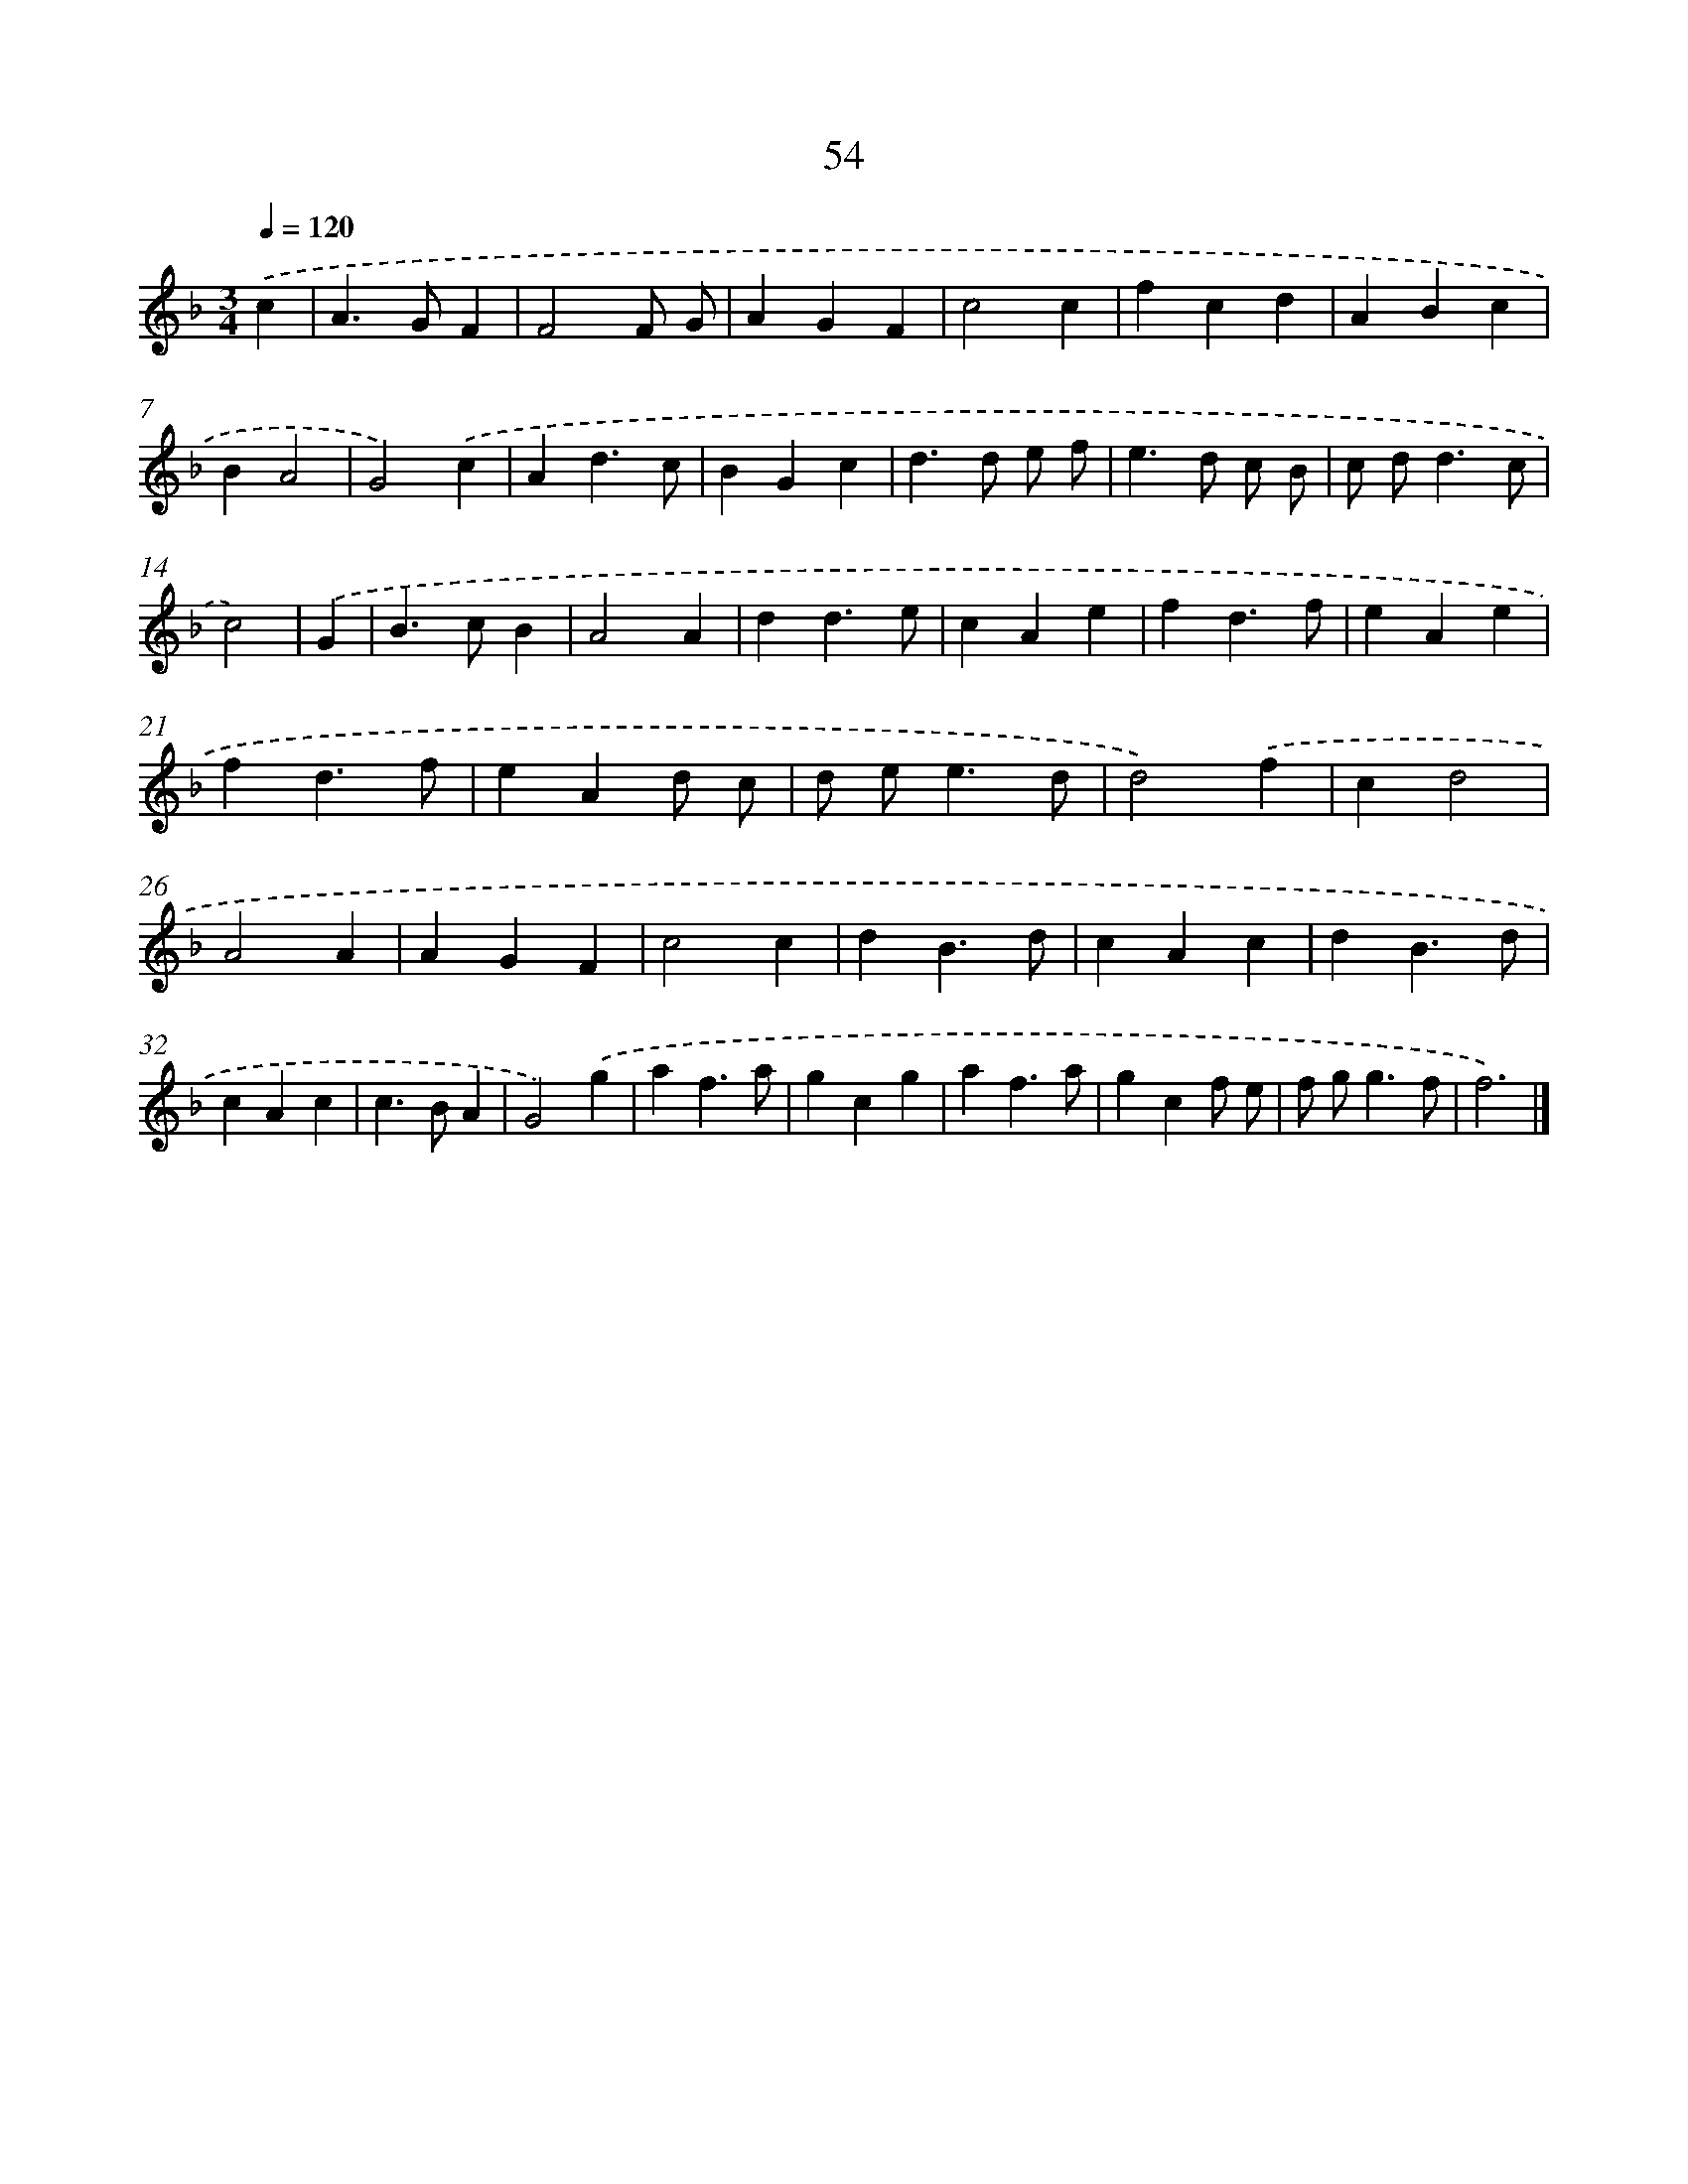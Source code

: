X: 15879
T: 54
%%abc-version 2.0
%%abcx-abcm2ps-target-version 5.9.1 (29 Sep 2008)
%%abc-creator hum2abc beta
%%abcx-conversion-date 2018/11/01 14:37:58
%%humdrum-veritas 1429671942
%%humdrum-veritas-data 3583904162
%%continueall 1
%%barnumbers 0
L: 1/4
M: 3/4
Q: 1/4=120
K: F clef=treble
.('c [I:setbarnb 1]|
A>GF |
F2F/ G/ |
AGF |
c2c |
fcd |
ABc |
BA2 |
G2).('c |
Ad3/c/ |
BGc |
d>d e/ f/ |
e>d c/ B/ |
c/ d<dc/ |
c2) |
.('G [I:setbarnb 15]|
B>cB |
A2A |
dd3/e/ |
cAe |
fd3/f/ |
eAe |
fd3/f/ |
eAd/ c/ |
d/ e<ed/ |
d2).('f |
cd2 |
A2A |
AGF |
c2c |
dB3/d/ |
cAc |
dB3/d/ |
cAc |
c>BA |
G2).('g |
af3/a/ |
gcg |
af3/a/ |
gcf/ e/ |
f/ g<gf/ |
f3) |]

